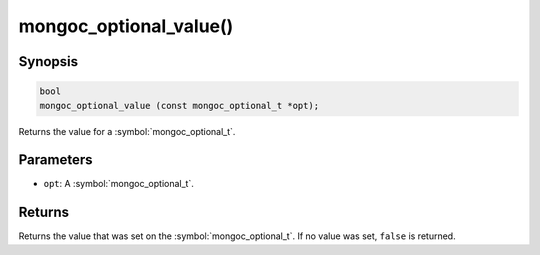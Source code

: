 .. _mongoc_optional_value

mongoc_optional_value()
=======================

Synopsis
--------

.. code-block:: c

  bool
  mongoc_optional_value (const mongoc_optional_t *opt);

Returns the value for a :symbol:`mongoc_optional_t`.

Parameters
----------

* ``opt``: A :symbol:`mongoc_optional_t`.

Returns
-------

Returns the value that was set on the :symbol:`mongoc_optional_t`. If no value was set, ``false`` is returned.
